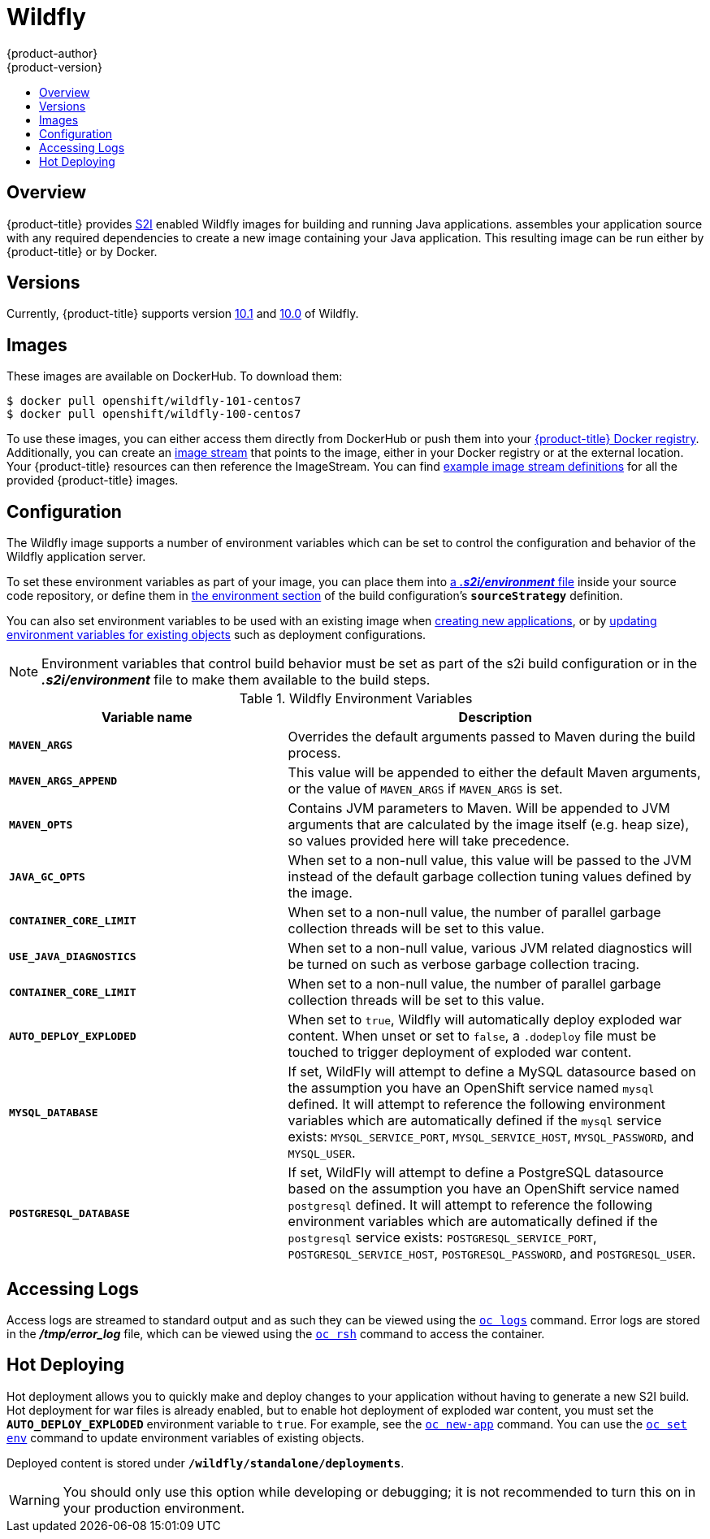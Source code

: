[[using-images-s2i-images-wildfly]]
= Wildfly
{product-author}
{product-version}
:data-uri:
:icons:
:experimental:
:toc: macro
:toc-title:

toc::[]

== Overview
{product-title} provides
xref:../../architecture/core_concepts/builds_and_image_streams.adoc#source-build[S2I]
enabled Wildfly images for building and running Java applications.
ifdef::openshift-origin[]
The https://github.com/openshift-s2i/s2i-wildfly[Wildfly S2I builder image]
endif::openshift-origin[]
ifdef::openshift-enterprise[]
The Wildfly S2I builder image
endif::openshift-enterprise[]
assembles your application source with any required dependencies to create a
new image containing your Java application. This resulting image can be run
either by {product-title} or by Docker.

== Versions
Currently, {product-title} supports version
https://github.com/openshift-s2i/s2i-wildfly/tree/master/10.1[10.1] and
https://github.com/openshift-s2i/s2i-wildfly/tree/master/10.0[10.0] of Wildfly.

== Images

These images are available on DockerHub. To download them:

----
$ docker pull openshift/wildfly-101-centos7
$ docker pull openshift/wildfly-100-centos7
----

To use these images, you can either access them directly from DockerHub or push them into your
xref:../../architecture/infrastructure_components/image_registry.adoc#integrated-openshift-registry[{product-title}
Docker registry]. Additionally, you can create an
xref:../../architecture/core_concepts/builds_and_image_streams.adoc#image-streams[image
stream] that points to the image, either in your Docker registry or at the
external location. Your {product-title} resources can then reference the
ImageStream. You can find
https://github.com/openshift/origin/tree/master/examples/image-streams[example
image stream definitions] for all the provided {product-title} images.

== Configuration
The Wildfly image supports a number of environment variables which can be set to
control the configuration and behavior of the Wildfly application server.

To set these environment variables as part of your image, you can place them into
xref:../../dev_guide/builds/build_strategies.adoc#environment-files[a *_.s2i/environment_* file]
inside your source code repository, or define them in
xref:../../dev_guide/builds/build_strategies.adoc#buildconfig-environment[the environment
section] of the build configuration's `*sourceStrategy*` definition.

You can also set environment variables to be used with an existing image when
xref:../../dev_guide/application_lifecycle/new_app.adoc#specifying-environment-variables[creating new
applications], or by
xref:../../dev_guide/environment_variables.adoc#set-environment-variables[updating
environment variables for existing objects] such as deployment configurations.

[NOTE]
====
Environment variables that control build behavior must be set as part of the s2i build
configuration or in the *_.s2i/environment_* file to make them available to the build
steps.
====

.Wildfly Environment Variables
[cols="4a,6a",options="header"]
|===

|Variable name |Description

|`*MAVEN_ARGS*`
|Overrides the default arguments passed to Maven during the build process.

|`*MAVEN_ARGS_APPEND*`
|This value will be appended to either the default Maven arguments, or the value of `MAVEN_ARGS` if 
`MAVEN_ARGS` is set.

|`*MAVEN_OPTS*`
|Contains JVM parameters to Maven.  Will be appended to JVM arguments that are calculated by the image 
itself (e.g. heap size), so values provided here will take precedence.

|`*JAVA_GC_OPTS*`
|When set to a non-null value, this value will be passed to the JVM instead of the default garbage collection tuning 
values defined by the image.

|`*CONTAINER_CORE_LIMIT*`
|When set to a non-null value, the number of parallel garbage collection threads will be set to this value.

|`*USE_JAVA_DIAGNOSTICS*`
|When set to a non-null value, various JVM related diagnostics will be turned on such as verbose garbage 
collection tracing.

|`*CONTAINER_CORE_LIMIT*`
|When set to a non-null value, the number of parallel garbage collection threads will be set to this value.

|`*AUTO_DEPLOY_EXPLODED*`
|When set to `true`, Wildfly will automatically deploy exploded war content.  When unset or set to `false`, 
a `.dodeploy` file must be touched to trigger deployment of exploded war content.

|`*MYSQL_DATABASE*`
|If set, WildFly will attempt to define a MySQL datasource based on the assumption you have an OpenShift service named `mysql` defined.
It will attempt to reference the following environment variables which are automatically defined if the `mysql` service exists:
`MYSQL_SERVICE_PORT`, `MYSQL_SERVICE_HOST`, `MYSQL_PASSWORD`, and `MYSQL_USER`.

|`*POSTGRESQL_DATABASE*`
|If set, WildFly will attempt to define a PostgreSQL datasource based on the assumption you have an OpenShift service named `postgresql` defined.
It will attempt to reference the following environment variables which are automatically defined if the `postgresql` service exists:
`POSTGRESQL_SERVICE_PORT`, `POSTGRESQL_SERVICE_HOST`, `POSTGRESQL_PASSWORD`, and `POSTGRESQL_USER`.
|===

== Accessing Logs
Access logs are streamed to standard output and as such they can be viewed using
the
xref:../../cli_reference/basic_cli_operations.adoc#troubleshooting-and-debugging-cli-operations[`oc
logs`] command. Error logs are stored in the *_/tmp/error_log_* file, which can
be viewed using the
xref:../../cli_reference/basic_cli_operations.adoc#troubleshooting-and-debugging-cli-operations[`oc
rsh`] command to access the container.

== Hot Deploying
Hot deployment allows you to quickly make and deploy changes to your application
without having to generate a new S2I build. Hot deployment for war files is already
enabled, but to enable hot deployment of exploded war content, you must set the
`*AUTO_DEPLOY_EXPLODED*` environment variable to `true`.  For example, see the 
xref:../../dev_guide/application_lifecycle/new_app.adoc#specifying-environment-variables[`oc new-app`]
command. You can use the xref:../../dev_guide/environment_variables.adoc#set-environment-variables[`oc set env`]
command to update environment variables of existing objects.

Deployed content is stored under `*/wildfly/standalone/deployments*`.

[WARNING]
====
You should only use this option while developing or debugging; it is not
recommended to turn this on in your production environment.
====
